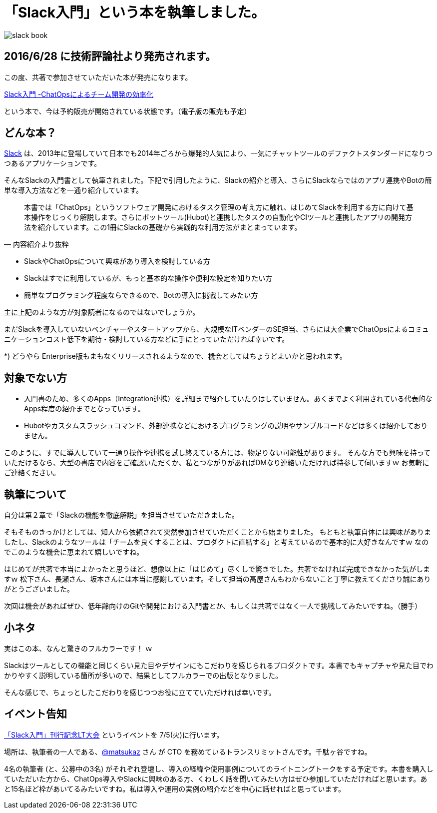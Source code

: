 = 「Slack入門」という本を執筆しました。

image::http://blog.kozyty.com/images/slack-book.jpg[]

== 2016/6/28 に技術評論社より発売されます。

この度、共著で参加させていただいた本が発売になります。

https://www.amazon.co.jp/Slack%E5%85%A5%E9%96%80-ChatOps%E3%81%AB%E3%82%88%E3%82%8B%E3%83%81%E3%83%BC%E3%83%A0%E9%96%8B%E7%99%BA%E3%81%AE%E5%8A%B9%E7%8E%87%E5%8C%96-%E6%9D%BE%E4%B8%8B-%E9%9B%85%E5%92%8C/dp/4774182389[Slack入門 -ChatOpsによるチーム開発の効率化]

という本で、今は予約販売が開始されている状態です。（電子版の販売も予定）

== どんな本？

https://slack.com/[Slack]  は、2013年に登場していて日本でも2014年ごろから爆発的人気により、一気にチャットツールのデファクトスタンダードになりつつあるアプリケーションです。

そんなSlackの入門書として執筆されました。下記で引用したように、Slackの紹介と導入、さらにSlackならではのアプリ連携やBotの簡単な導入方法などを一通り紹介しています。

[quote, '内容紹介より抜粋']
____
本書では「ChatOps」というソフトウェア開発におけるタスク管理の考え方に触れ、はじめてSlackを利用する方に向けて基本操作をじっくり解説します。さらにボットツール(Hubot)と連携したタスクの自動化やCIツールと連携したアプリの開発方法を紹介しています。この1冊にSlackの基礎から実践的な利用方法がまとまっています。
____


* SlackやChatOpsについて興味があり導入を検討している方
* Slackはすでに利用しているが、もっと基本的な操作や便利な設定を知りたい方
* 簡単なプログラミング程度ならできるので、Botの導入に挑戦してみたい方

主に上記のような方が対象読者になるのではないでしょうか。

まだSlackを導入していないベンチャーやスタートアップから、大規模なITベンダーのSE担当、さらには大企業でChatOpsによるコミュニケーションコスト低下を期待・検討している方などに手にとっていただければ幸いです。

*) どうやら Enterprise版もまもなくリリースされるようなので、機会としてはちょうどよいかと思われます。

== 対象でない方

* 入門書のため、多くのApps（Integration連携）を詳細まで紹介していたりはしていません。あくまでよく利用されている代表的なApps程度の紹介までとなっています。
* Hubotやカスタムスラッシュコマンド、外部連携などにおけるプログラミングの説明やサンプルコードなどは多くは紹介しておりません。

このように、すでに導入していて一通り操作や連携を試し終えている方には、物足りない可能性があります。
そんな方でも興味を持っていただけるなら、大型の書店で内容をご確認いただくか、私とつながりがあればDMなり連絡いただければ持参して伺いますｗ
お気軽にご連絡ください。

== 執筆について

自分は第２章で「Slackの機能を徹底解説」を担当させていただきました。

そもそものきっかけとしては、知人から依頼されて突然参加させていただくことから始まりました。
もともと執筆自体には興味がありましたし、Slackのようなツールは「チームを良くすることは、プロダクトに直結する」と考えているので基本的に大好きなんですｗ
なのでこのような機会に恵まれて嬉しいですね。

はじめてが共著で本当によかったと思うほど、想像以上に「はじめて」尽くしで驚きでした。共著でなければ完成できなかった気がしますｗ
松下さん、長瀬さん、坂本さんには本当に感謝しています。そして担当の高屋さんもわからないこと丁寧に教えてくださり誠にありがとうございました。

次回は機会があればぜひ、低年齢向けのGitや開発における入門書とか、もしくは共著ではなく一人で挑戦してみたいですね。（勝手）

== 小ネタ

実はこの本、なんと驚きのフルカラーです！ ｗ

Slackはツールとしての機能と同じくらい見た目やデザインにもこだわりを感じられるプロダクトです。本書でもキャプチャや見た目でわかりやすく説明している箇所が多いので、結果としてフルカラーでの出版となりました。

そんな感じで、ちょっとしたこだわりを感じつつお役に立てていただければ幸いです。

== イベント告知

http://connpass.com/event/34246/[「Slack入門」刊行記念LT大会] というイベントを 7/5(火)に行います。

場所は、執筆者の一人である、link:https://twitter.com/matsukaz[@matsukaz] さん が CTO を務めているトランスリミットさんです。千駄ヶ谷ですね。

4名の執筆者 (と、公募中の3名) がそれぞれ登壇し、導入の経緯や使用事例についてのライトニングトークをする予定です。本書を購入していただいた方から、ChatOps導入やSlackに興味のある方、くわしく話を聞いてみたい方はぜひ参加していただければと思います。あと15名ほど枠があいてるみたいですね。私は導入や運用の実例の紹介などを中心に話せればと思っています。

// Meta情報
:hp-alt-title: slack-book
:hp-tags: slack, books
:published_at: 2016-06-23
:hp-image: http://blog.kozyty.com/images/slack-book.jpg
